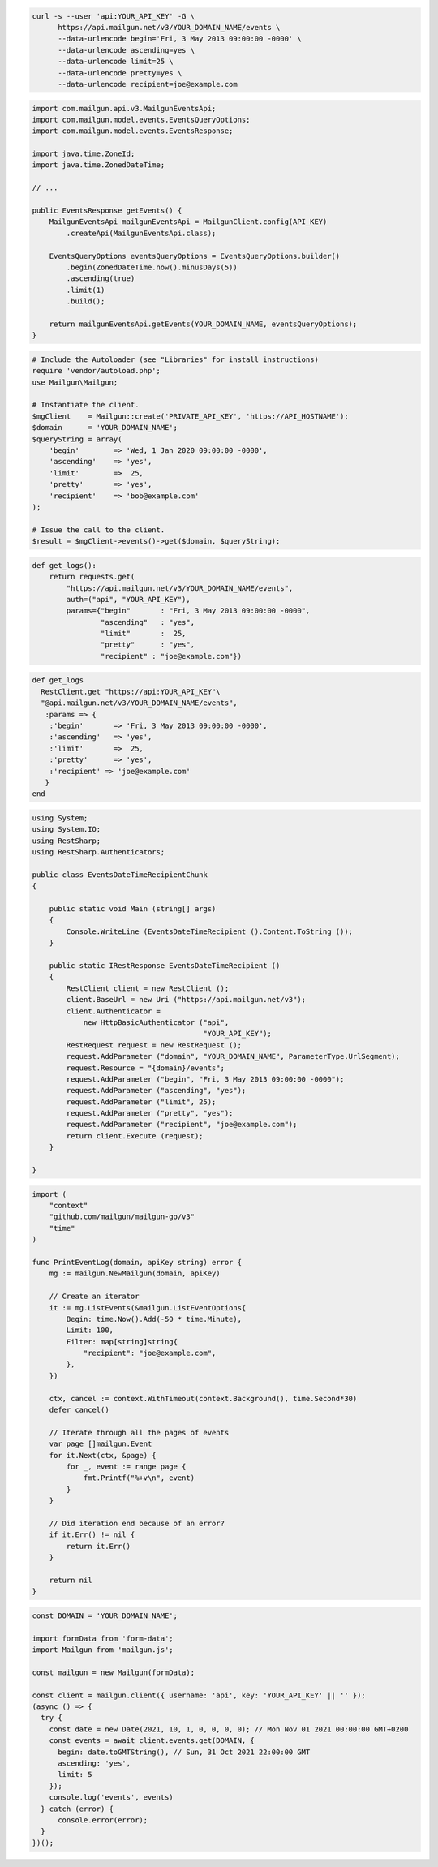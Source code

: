 .. code-block:: bash

  curl -s --user 'api:YOUR_API_KEY' -G \
        https://api.mailgun.net/v3/YOUR_DOMAIN_NAME/events \
        --data-urlencode begin='Fri, 3 May 2013 09:00:00 -0000' \
        --data-urlencode ascending=yes \
        --data-urlencode limit=25 \
        --data-urlencode pretty=yes \
        --data-urlencode recipient=joe@example.com

.. code-block:: java

    import com.mailgun.api.v3.MailgunEventsApi;
    import com.mailgun.model.events.EventsQueryOptions;
    import com.mailgun.model.events.EventsResponse;

    import java.time.ZoneId;
    import java.time.ZonedDateTime;

    // ...

    public EventsResponse getEvents() {
        MailgunEventsApi mailgunEventsApi = MailgunClient.config(API_KEY)
            .createApi(MailgunEventsApi.class);

        EventsQueryOptions eventsQueryOptions = EventsQueryOptions.builder()
            .begin(ZonedDateTime.now().minusDays(5))
            .ascending(true)
            .limit(1)
            .build();

        return mailgunEventsApi.getEvents(YOUR_DOMAIN_NAME, eventsQueryOptions);
    }

.. code-block:: php

  # Include the Autoloader (see "Libraries" for install instructions)
  require 'vendor/autoload.php';
  use Mailgun\Mailgun;

  # Instantiate the client.
  $mgClient    = Mailgun::create('PRIVATE_API_KEY', 'https://API_HOSTNAME');
  $domain      = 'YOUR_DOMAIN_NAME';
  $queryString = array(
      'begin'        => 'Wed, 1 Jan 2020 09:00:00 -0000',
      'ascending'    => 'yes',
      'limit'        =>  25,
      'pretty'       => 'yes',
      'recipient'    => 'bob@example.com'
  );

  # Issue the call to the client.
  $result = $mgClient->events()->get($domain, $queryString);

.. code-block:: py

 def get_logs():
     return requests.get(
         "https://api.mailgun.net/v3/YOUR_DOMAIN_NAME/events",
         auth=("api", "YOUR_API_KEY"),
         params={"begin"       : "Fri, 3 May 2013 09:00:00 -0000",
                 "ascending"   : "yes",
                 "limit"       :  25,
                 "pretty"      : "yes",
                 "recipient" : "joe@example.com"})

.. code-block:: rb

 def get_logs
   RestClient.get "https://api:YOUR_API_KEY"\
   "@api.mailgun.net/v3/YOUR_DOMAIN_NAME/events",
    :params => {
     :'begin'       => 'Fri, 3 May 2013 09:00:00 -0000',
     :'ascending'   => 'yes',
     :'limit'       =>  25,
     :'pretty'      => 'yes',
     :'recipient' => 'joe@example.com'
    }
 end

.. code-block:: csharp

 using System;
 using System.IO;
 using RestSharp;
 using RestSharp.Authenticators;

 public class EventsDateTimeRecipientChunk
 {

     public static void Main (string[] args)
     {
         Console.WriteLine (EventsDateTimeRecipient ().Content.ToString ());
     }

     public static IRestResponse EventsDateTimeRecipient ()
     {
         RestClient client = new RestClient ();
         client.BaseUrl = new Uri ("https://api.mailgun.net/v3");
         client.Authenticator =
             new HttpBasicAuthenticator ("api",
                                         "YOUR_API_KEY");
         RestRequest request = new RestRequest ();
         request.AddParameter ("domain", "YOUR_DOMAIN_NAME", ParameterType.UrlSegment);
         request.Resource = "{domain}/events";
         request.AddParameter ("begin", "Fri, 3 May 2013 09:00:00 -0000");
         request.AddParameter ("ascending", "yes");
         request.AddParameter ("limit", 25);
         request.AddParameter ("pretty", "yes");
         request.AddParameter ("recipient", "joe@example.com");
         return client.Execute (request);
     }

 }

.. code-block:: go

 import (
     "context"
     "github.com/mailgun/mailgun-go/v3"
     "time"
 )

 func PrintEventLog(domain, apiKey string) error {
     mg := mailgun.NewMailgun(domain, apiKey)

     // Create an iterator
     it := mg.ListEvents(&mailgun.ListEventOptions{
         Begin: time.Now().Add(-50 * time.Minute),
         Limit: 100,
         Filter: map[string]string{
             "recipient": "joe@example.com",
         },
     })

     ctx, cancel := context.WithTimeout(context.Background(), time.Second*30)
     defer cancel()

     // Iterate through all the pages of events
     var page []mailgun.Event
     for it.Next(ctx, &page) {
         for _, event := range page {
             fmt.Printf("%+v\n", event)
         }
     }

     // Did iteration end because of an error?
     if it.Err() != nil {
         return it.Err()
     }

     return nil
 }

.. code-block:: js

  const DOMAIN = 'YOUR_DOMAIN_NAME';

  import formData from 'form-data';
  import Mailgun from 'mailgun.js';

  const mailgun = new Mailgun(formData);

  const client = mailgun.client({ username: 'api', key: 'YOUR_API_KEY' || '' });
  (async () => {
    try {
      const date = new Date(2021, 10, 1, 0, 0, 0, 0); // Mon Nov 01 2021 00:00:00 GMT+0200
      const events = await client.events.get(DOMAIN, {
        begin: date.toGMTString(), // Sun, 31 Oct 2021 22:00:00 GMT
        ascending: 'yes',
        limit: 5
      });
      console.log('events', events)
    } catch (error) {
        console.error(error);
    }
  })();
